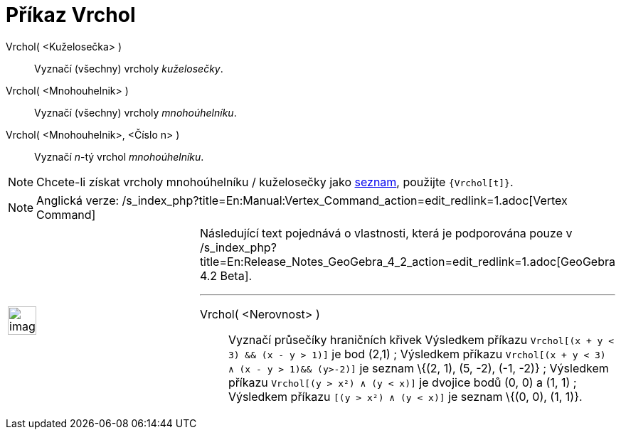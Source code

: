 = Příkaz Vrchol
:page-en: commands/Vertex_Command
ifdef::env-github[:imagesdir: /cs/modules/ROOT/assets/images]

Vrchol( <Kuželosečka> )::
  Vyznačí (všechny) vrcholy _kuželosečky_.
Vrchol( <Mnohouhelnik> )::
  Vyznačí (všechny) vrcholy _mnohoúhelníku_.
Vrchol( <Mnohouhelnik>, <Číslo n> )::
  Vyznačí _n_-tý vrchol _mnohoúhelníku_.

[NOTE]
====

Chcete-li získat vrcholy mnohoúhelníku / kuželosečky jako
xref:/s_index_php?title=Seznam_action=edit_redlink=1.adoc[seznam], použijte `++{Vrchol[t]}++`.

====

[NOTE]
====

Anglická verze: /s_index_php?title=En:Manual:Vertex_Command_action=edit_redlink=1.adoc[Vertex Command]

====

[width="100%",cols="50%,50%",]
|===
a|
image:Ambox_content.png[image,width=40,height=40]

a|
Následující text pojednává o vlastnosti, která je podporována pouze v
/s_index_php?title=En:Release_Notes_GeoGebra_4_2_action=edit_redlink=1.adoc[GeoGebra 4.2 Beta].

'''''

Vrchol( <Nerovnost> )::
  Vyznačí průsečíky hraničních křivek
  Výsledkem příkazu `++Vrchol[(x + y < 3) && (x - y > 1)]++` je bod (2,1) ;
  Výsledkem příkazu `++Vrchol[(x + y < 3) ∧ (x - y > 1)&& (y>-2)]++` je seznam \{(2, 1), (5, -2), (-1, -2)} ;
  Výsledkem příkazu `++Vrchol[(y > x²) ∧ (y < x)]++` je dvojice bodů (0, 0) a (1, 1) ;
  Výsledkem příkazu `++[(y > x²) ∧ (y < x)]++` je seznam \{(0, 0), (1, 1)}.

[EXAMPLE]
====

====

|===
